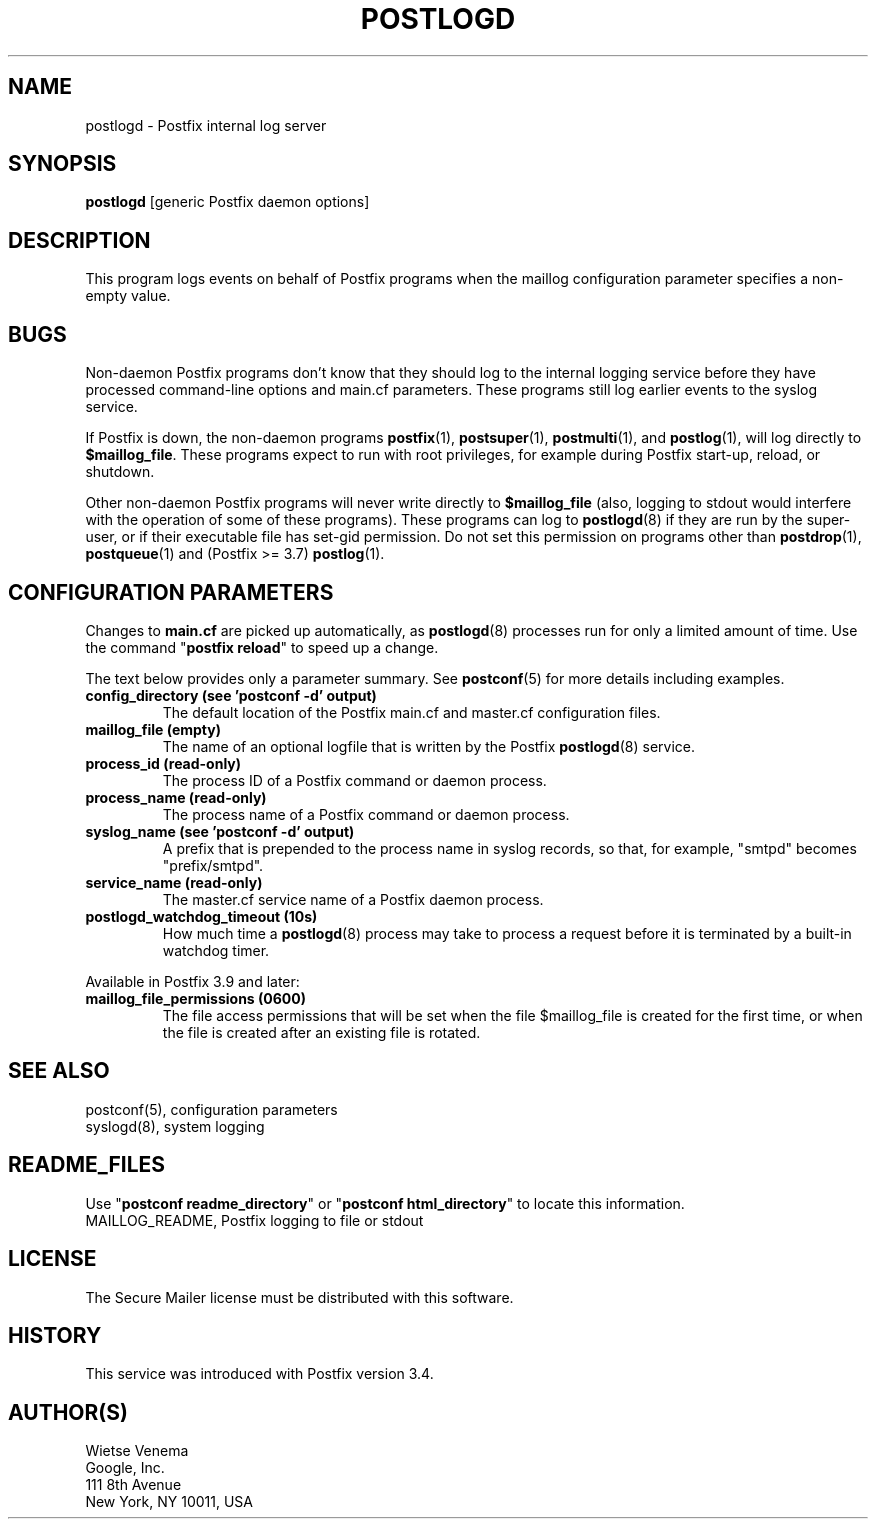 .TH POSTLOGD 8 
.ad
.fi
.SH NAME
postlogd
\-
Postfix internal log server
.SH "SYNOPSIS"
.na
.nf
\fBpostlogd\fR [generic Postfix daemon options]
.SH DESCRIPTION
.ad
.fi
This program logs events on behalf of Postfix programs
when the maillog configuration parameter specifies a non\-empty
value.
.SH BUGS
.ad
.fi
Non\-daemon Postfix programs don't know that they should log
to the internal logging service before they have processed
command\-line options and main.cf parameters. These programs
still log earlier events to the syslog service.

If Postfix is down, the non\-daemon programs \fBpostfix\fR(1),
\fBpostsuper\fR(1), \fBpostmulti\fR(1), and \fBpostlog\fR(1),
will log directly to \fB$maillog_file\fR. These programs
expect to run with root privileges, for example during
Postfix start\-up, reload, or shutdown.

Other non\-daemon Postfix programs will never write directly to
\fB$maillog_file\fR (also, logging to stdout would interfere
with the operation of some of these programs). These programs
can log to \fBpostlogd\fR(8) if they are run by the super\-user,
or if their executable file has set\-gid permission. Do not
set this permission on programs other than \fBpostdrop\fR(1),
\fBpostqueue\fR(1) and (Postfix >= 3.7) \fBpostlog\fR(1).
.SH "CONFIGURATION PARAMETERS"
.na
.nf
.ad
.fi
Changes to \fBmain.cf\fR are picked up automatically, as
\fBpostlogd\fR(8) processes run for only a limited amount
of time. Use the command "\fBpostfix reload\fR" to speed
up a change.

The text below provides only a parameter summary. See
\fBpostconf\fR(5) for more details including examples.
.IP "\fBconfig_directory (see 'postconf -d' output)\fR"
The default location of the Postfix main.cf and master.cf
configuration files.
.IP "\fBmaillog_file (empty)\fR"
The name of an optional logfile that is written by the Postfix
\fBpostlogd\fR(8) service.
.IP "\fBprocess_id (read\-only)\fR"
The process ID of a Postfix command or daemon process.
.IP "\fBprocess_name (read\-only)\fR"
The process name of a Postfix command or daemon process.
.IP "\fBsyslog_name (see 'postconf -d' output)\fR"
A prefix that is prepended to the process name in syslog
records, so that, for example, "smtpd" becomes "prefix/smtpd".
.IP "\fBservice_name (read\-only)\fR"
The master.cf service name of a Postfix daemon process.
.IP "\fBpostlogd_watchdog_timeout (10s)\fR"
How much time a \fBpostlogd\fR(8) process may take to process a request
before it is terminated by a built\-in watchdog timer.
.PP
Available in Postfix 3.9 and later:
.IP "\fBmaillog_file_permissions (0600)\fR"
The file access permissions that will be set when the file
$maillog_file is created for the first time, or when the file is
created after an existing file is rotated.
.SH "SEE ALSO"
.na
.nf
postconf(5), configuration parameters
syslogd(8), system logging
.SH "README_FILES"
.na
.nf
.ad
.fi
Use "\fBpostconf readme_directory\fR" or
"\fBpostconf html_directory\fR" to locate this information.
.na
.nf
MAILLOG_README, Postfix logging to file or stdout
.SH "LICENSE"
.na
.nf
.ad
.fi
The Secure Mailer license must be distributed with this software.
.SH HISTORY
.ad
.fi
.ad
.fi
This service was introduced with Postfix version 3.4.
.SH "AUTHOR(S)"
.na
.nf
Wietse Venema
Google, Inc.
111 8th Avenue
New York, NY 10011, USA
